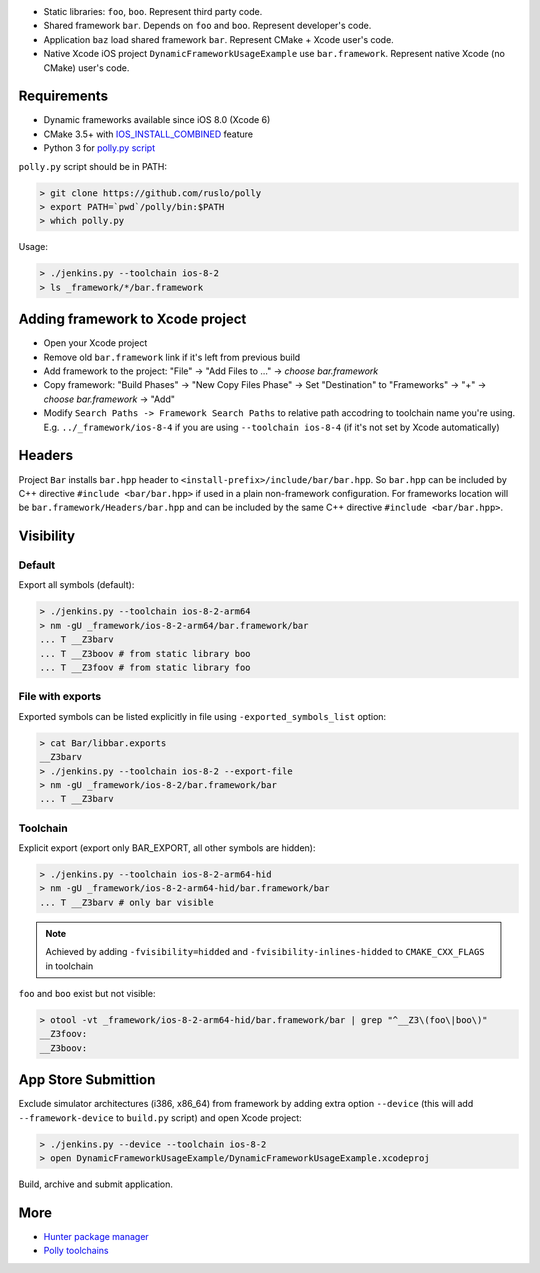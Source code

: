 * Static libraries: ``foo``, ``boo``. Represent third party code.
* Shared framework ``bar``. Depends on ``foo`` and ``boo``. Represent developer's code.
* Application ``baz`` load shared framework ``bar``. Represent CMake + Xcode user's code.
* Native Xcode iOS project ``DynamicFrameworkUsageExample`` use ``bar.framework``. Represent native Xcode (no CMake) user's code.

Requirements
------------

* Dynamic frameworks available since iOS 8.0 (Xcode 6)
* CMake 3.5+ with `IOS_INSTALL_COMBINED <https://cmake.org/cmake/help/v3.5/release/3.5.html#platforms>`__ feature
* Python 3 for `polly.py script <https://github.com/ruslo/polly>`__

``polly.py`` script should be in PATH:

.. code-block:: none

  > git clone https://github.com/ruslo/polly
  > export PATH=`pwd`/polly/bin:$PATH
  > which polly.py

Usage:

.. code-block:: none

  > ./jenkins.py --toolchain ios-8-2
  > ls _framework/*/bar.framework


Adding framework to Xcode project
---------------------------------

* Open your Xcode project
* Remove old ``bar.framework`` link if it's left from previous build
* Add framework to the project: "File" -> "Add Files to ..." -> *choose bar.framework*
* Copy framework: "Build Phases" -> "New Copy Files Phase" -> Set "Destination" to "Frameworks" -> "+" -> *choose bar.framework* -> "Add"
* Modify ``Search Paths -> Framework Search Paths`` to relative path accodring to toolchain name you're using. E.g. ``../_framework/ios-8-4`` if you are using ``--toolchain ios-8-4`` (if it's not set by Xcode automatically)

Headers
-------

Project ``Bar`` installs ``bar.hpp`` header to
``<install-prefix>/include/bar/bar.hpp``. So ``bar.hpp`` can be included by C++
directive ``#include <bar/bar.hpp>`` if used in a plain non-framework
configuration. For frameworks location will be ``bar.framework/Headers/bar.hpp``
and can be included by the same C++ directive ``#include <bar/bar.hpp>``.

Visibility
----------

Default
=======

Export all symbols (default):

.. code-block:: none

  > ./jenkins.py --toolchain ios-8-2-arm64
  > nm -gU _framework/ios-8-2-arm64/bar.framework/bar
  ... T __Z3barv
  ... T __Z3boov # from static library boo
  ... T __Z3foov # from static library foo

File with exports
=================

Exported symbols can be listed explicitly in file using ``-exported_symbols_list`` option:

.. code-block:: none

  > cat Bar/libbar.exports
  __Z3barv
  > ./jenkins.py --toolchain ios-8-2 --export-file
  > nm -gU _framework/ios-8-2/bar.framework/bar
  ... T __Z3barv

Toolchain
=========

Explicit export (export only BAR_EXPORT, all other symbols are hidden):

.. code-block:: none

  > ./jenkins.py --toolchain ios-8-2-arm64-hid
  > nm -gU _framework/ios-8-2-arm64-hid/bar.framework/bar
  ... T __Z3barv # only bar visible

.. note::

  Achieved by adding ``-fvisibility=hidded`` and ``-fvisibility-inlines-hidded`` to ``CMAKE_CXX_FLAGS`` in toolchain

``foo`` and ``boo`` exist but not visible:

.. code-block:: none

  > otool -vt _framework/ios-8-2-arm64-hid/bar.framework/bar | grep "^__Z3\(foo\|boo\)"
  __Z3foov:
  __Z3boov:

App Store Submittion
--------------------

Exclude simulator architectures (i386, x86_64) from framework by adding extra
option ``--device`` (this will add ``--framework-device`` to ``build.py`` script) and
open Xcode project:

.. code-block:: none

  > ./jenkins.py --device --toolchain ios-8-2
  > open DynamicFrameworkUsageExample/DynamicFrameworkUsageExample.xcodeproj

Build, archive and submit application.

More
----

* `Hunter package manager <https://github.com/ruslo/hunter>`__
* `Polly toolchains <https://github.com/ruslo/polly>`__
